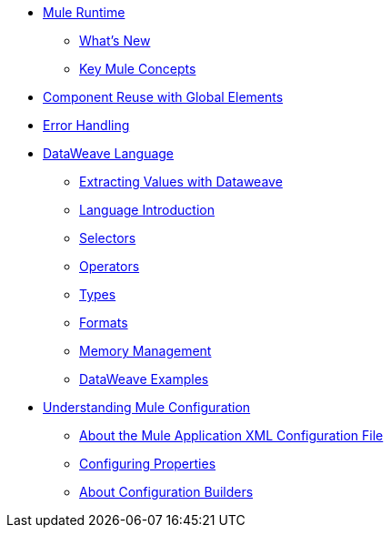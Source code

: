 // Mule User Guide 4 TOC

* link:/mule-user-guide/v/4.0/index[Mule Runtime]
** link:/mule-user-guide/v/4.0/mule-runtime-updates[What's New]
** link:/mule-user-guide/v/4.0/mule-concepts[Key Mule Concepts]
////
Mule Event
Mule Message
Message Payload
Message Attributes
Variables
////
//** link:/mule-user-guide/v/4.0/using-flows-for-service-orchestration[Flows]
////
About the Mule Flow
Component
Event Source
Event Processor
Operation
Module and Configurations
Scope
Router
Transformer
////
** link:/mule-user-guide/v/4.0/global-elements[Component Reuse with Global Elements]
** link:/mule-user-guide/v/4.0/error-handling[Error Handling]
** link:/mule-user-guide/v/4.0/dataweave[DataWeave Language]
*** link:/mule-user-guide/v/4.0/dataweave-for-extracting-values[Extracting Values with Dataweave]
*** link:/mule-user-guide/v/4.0/dataweave-language-introduction[Language Introduction]
*** link:/mule-user-guide/v/4.0/dataweave-selectors[Selectors]
*** link:/mule-user-guide/v/4.0/dataweave-operators[Operators]
*** link:/mule-user-guide/v/4.0/dataweave-types[Types]
*** link:/mule-user-guide/v/4.0/dataweave-formats[Formats]
*** link:/mule-user-guide/v/4.0/dataweave-memory-management[Memory Management]
*** link:/mule-user-guide/v/4.0/dataweave-examples[DataWeave Examples]
** link:/mule-user-guide/v/4.0/understanding-mule-configuration[Understanding Mule Configuration]
*** link:/mule-user-guide/v/4.0/about-the-xml-configuration-file[About the Mule Application XML Configuration File]
*** link:/mule-user-guide/v/4.0/configuring-properties[Configuring Properties]
*** link:/mule-user-guide/v/4.0/about-configuration-builders[About Configuration Builders]
